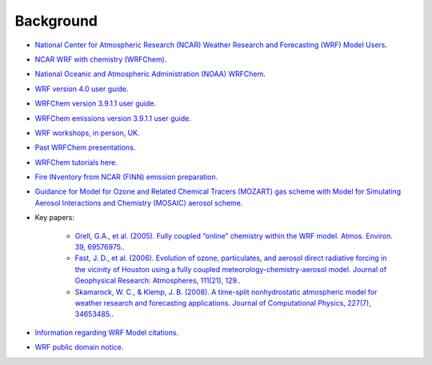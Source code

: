 **********
Background
**********
- `National Center for Atmospheric Research (NCAR) Weather Research and Forecasting (WRF) Model Users <http://www2.mmm.ucar.edu/wrf/users/>`_.
- `NCAR WRF with chemistry (WRFChem) <https://www2.acom.ucar.edu/wrf-chem>`_.  
- `National Oceanic and Atmospheric Administration (NOAA) WRFChem <https://ruc.noaa.gov/wrf/wrf-chem/>`_.  
- `WRF version 4.0 user guide <https://www2.mmm.ucar.edu/wrf/users/docs/user_guide_V4/WRFUsersGuide_july2018_tutorial.pdf>`_.  
- `WRFChem version 3.9.1.1 user guide <https://ruc.noaa.gov/wrf/wrf-chem/Users_guide.pdf>`_.  
- `WRFChem emissions version 3.9.1.1 user guide <https://ruc.noaa.gov/wrf/wrf-chem/Emission_guide.pdf>`_.  
- `WRF workshops, in person, UK <https://www.ncas.ac.uk/index.php/en/wrf-tutorials>`_.  
- `Past WRFChem presentations <http://www2.mmm.ucar.edu/wrf/users/workshops/>`_.  
- `WRFChem tutorials here <https://ruc.noaa.gov/wrf/wrf-chem/tutorialexercises.htm>`_.  
- `Fire INventory from NCAR (FINN) emission preparation <https://github.com/wrfchem-leeds/WRFotron/blob/master/additional_docs/FINN_Emiss_prep_MOZART.pdf>`_.  
- `Guidance for Model for Ozone and Related Chemical Tracers (MOZART) gas scheme with Model for Simulating Aerosol Interactions and Chemistry (MOSAIC) aerosol scheme <https://github.com/wrfchem-leeds/WRFotron/blob/master/additional_docs/MOZART_MOSAIC_V3.6.readme_dec2016.pdf>`_. 
- Key papers:  

    - `Grell, G.A., et al. (2005). Fully coupled “online” chemistry within the WRF model. Atmos. Environ. 39, 69576975. <https://doi.org/10.1016/j.atmosenv.2005.04.027>`_.  
    - `Fast, J. D., et al. (2006). Evolution of ozone, particulates, and aerosol direct radiative forcing in the vicinity of Houston using a fully coupled meteorology-chemistry-aerosol model. Journal of Geophysical Research: Atmospheres, 111(21), 129. <https://doi.org/10.1029/2005JD006721>`_.  
    - `Skamarock, W. C., & Klemp, J. B. (2008). A time-split nonhydrostatic atmospheric model for weather research and forecasting applications. Journal of Computational Physics, 227(7), 34653485. <https://doi.org/10.1016/j.jcp.2007.01.037>`_.  

- `Information regarding WRF Model citations <http://www2.mmm.ucar.edu/wrf/users/citing_wrf.html>`_.  
- `WRF public domain notice <http://www2.mmm.ucar.edu/wrf/users/public.html>`_.


